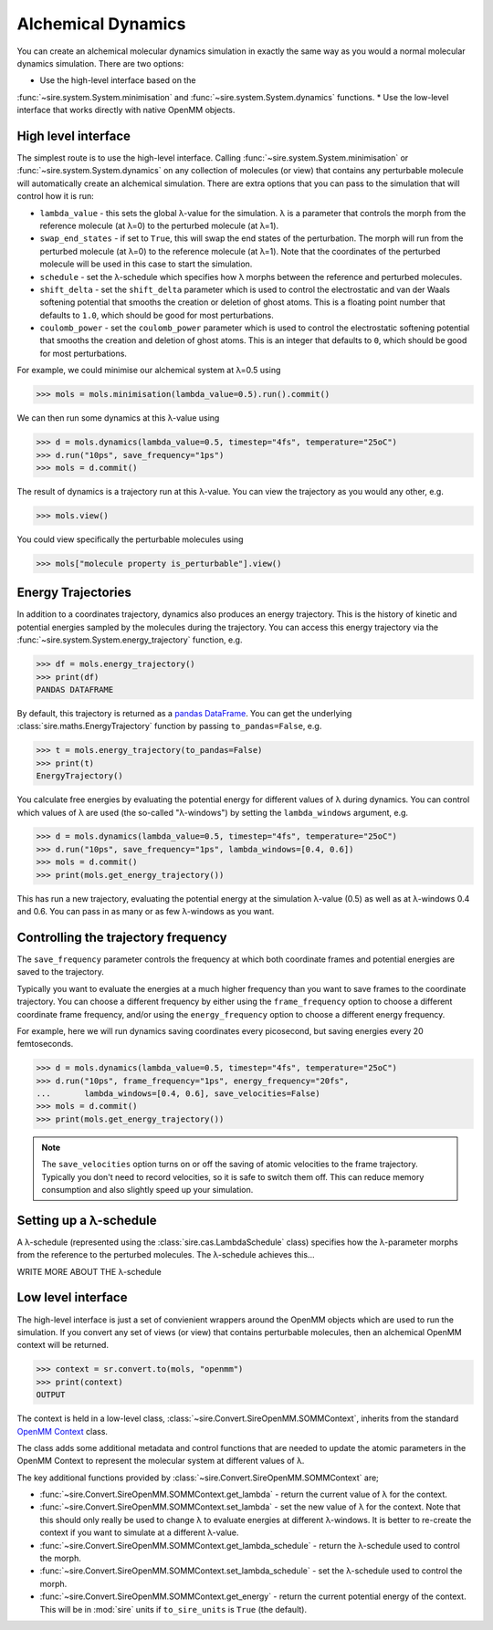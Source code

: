 ===================
Alchemical Dynamics
===================

You can create an alchemical molecular dynamics simulation in exactly the
same way as you would a normal molecular dynamics simulation. There
are two options:

* Use the high-level interface based on the
:func:`~sire.system.System.minimisation` and
:func:`~sire.system.System.dynamics` functions.
* Use the low-level interface that works directly with native OpenMM objects.

High level interface
--------------------

The simplest route is to use the high-level interface. Calling
:func:`~sire.system.System.minimisation` or
:func:`~sire.system.System.dynamics` on any collection of molecules (or
view) that contains any perturbable molecule will automatically create
an alchemical simulation. There are extra options that you can pass to
the simulation that will control how it is run:

* ``lambda_value`` - this sets the global λ-value for the simulation.
  λ is a parameter that controls the morph from the reference molecule
  (at λ=0) to the perturbed molecule (at λ=1).

* ``swap_end_states`` - if set to ``True``, this will swap the end states
  of the perturbation. The morph will run from the perturbed molecule
  (at λ=0) to the reference molecule (at λ=1). Note that the coordinates
  of the perturbed molecule will be used in this case to start the
  simulation.

* ``schedule`` - set the λ-schedule which specifies how λ morphs between
  the reference and perturbed molecules.

* ``shift_delta`` - set the ``shift_delta`` parameter which is used to
  control the electrostatic and van der Waals softening potential that
  smooths the creation or deletion of ghost atoms. This is a floating
  point number that defaults to ``1.0``, which should be good for
  most perturbations.

* ``coulomb_power`` - set the ``coulomb_power`` parameter which is used
  to control the electrostatic softening potential that smooths the
  creation and deletion of ghost atoms. This is an integer that defaults
  to ``0``, which should be good for most perturbations.

For example, we could minimise our alchemical system at λ=0.5 using

>>> mols = mols.minimisation(lambda_value=0.5).run().commit()

We can then run some dynamics at this λ-value using

>>> d = mols.dynamics(lambda_value=0.5, timestep="4fs", temperature="25oC")
>>> d.run("10ps", save_frequency="1ps")
>>> mols = d.commit()

The result of dynamics is a trajectory run at this λ-value. You can view the
trajectory as you would any other, e.g.

>>> mols.view()

You could view specifically the perturbable molecules using

>>> mols["molecule property is_perturbable"].view()

Energy Trajectories
-------------------

In addition to a coordinates trajectory, dynamics also produces an
energy trajectory. This is the history of kinetic and potential energies
sampled by the molecules during the trajectory. You can access this
energy trajectory via the :func:`~sire.system.System.energy_trajectory`
function, e.g.

>>> df = mols.energy_trajectory()
>>> print(df)
PANDAS DATAFRAME

By default, this trajectory is returned as a
`pandas DataFrame <https://pandas.pydata.org/pandas-docs/stable/reference/frame.html>`__.
You can get the underlying :class:`sire.maths.EnergyTrajectory` function
by passing ``to_pandas=False``, e.g.

>>> t = mols.energy_trajectory(to_pandas=False)
>>> print(t)
EnergyTrajectory()

You calculate free energies by evaluating the potential energy for different
values of λ during dynamics. You can control which values of λ are used
(the so-called "λ-windows") by setting the ``lambda_windows`` argument, e.g.

>>> d = mols.dynamics(lambda_value=0.5, timestep="4fs", temperature="25oC")
>>> d.run("10ps", save_frequency="1ps", lambda_windows=[0.4, 0.6])
>>> mols = d.commit()
>>> print(mols.get_energy_trajectory())

This has run a new trajectory, evaluating the potential energy at the
simulation λ-value (0.5) as well as at λ-windows 0.4 and 0.6. You can pass in
as many or as few λ-windows as you want.

Controlling the trajectory frequency
------------------------------------

The ``save_frequency`` parameter controls the frequency at which both
coordinate frames and potential energies are saved to the trajectory.

Typically you want to evaluate the energies at a much higher frequency than
you want to save frames to the coordinate trajectory. You can choose
a different frequency by either using the ``frame_frequency`` option to
choose a different coordinate frame frequency, and/or using the
``energy_frequency`` option to choose a different energy frequency.

For example, here we will run dynamics saving coordinates every picosecond,
but saving energies every 20 femtoseconds.

>>> d = mols.dynamics(lambda_value=0.5, timestep="4fs", temperature="25oC")
>>> d.run("10ps", frame_frequency="1ps", energy_frequency="20fs",
...       lambda_windows=[0.4, 0.6], save_velocities=False)
>>> mols = d.commit()
>>> print(mols.get_energy_trajectory())

.. note::

   The ``save_velocities`` option turns on or off the saving of atomic
   velocities to the frame trajectory. Typically you don't need to
   record velocities, so it is safe to switch them off. This can
   reduce memory consumption and also slightly speed up your simulation.

Setting up a λ-schedule
-----------------------

A λ-schedule (represented using the :class:`sire.cas.LambdaSchedule` class)
specifies how the λ-parameter morphs from the reference to the perturbed
molecules. The λ-schedule achieves this...

WRITE MORE ABOUT THE λ-schedule

Low level interface
-------------------

The high-level interface is just a set of convienient wrappers around the
OpenMM objects which are used to run the simulation. If you convert
any set of views (or view) that contains perturbable molecules, then an
alchemical OpenMM context will be returned.

>>> context = sr.convert.to(mols, "openmm")
>>> print(context)
OUTPUT

The context is held in a low-level class,
:class:`~sire.Convert.SireOpenMM.SOMMContext`, inherits from the
standard `OpenMM Context <https://docs.openmm.org/latest/api-python/generated/openmm.openmm.Context.html#openmm.openmm.Context>`__
class.

The class adds some additional metadata and control functions that are needed
to update the atomic parameters in the OpenMM Context to represent the
molecular system at different values of λ.

The key additional functions provided by :class:`~sire.Convert.SireOpenMM.SOMMContext`
are;

* :func:`~sire.Convert.SireOpenMM.SOMMContext.get_lambda` - return the
  current value of λ for the context.
* :func:`~sire.Convert.SireOpenMM.SOMMContext.set_lambda` - set the
  new value of λ for the context. Note that this should only really
  be used to change λ to evaluate energies at different λ-windows.
  It is better to re-create the context if you want to simulate
  at a different λ-value.
* :func:`~sire.Convert.SireOpenMM.SOMMContext.get_lambda_schedule` - return the
  λ-schedule used to control the morph.
* :func:`~sire.Convert.SireOpenMM.SOMMContext.set_lambda_schedule` - set the
  λ-schedule used to control the morph.
* :func:`~sire.Convert.SireOpenMM.SOMMContext.get_energy` - return the
  current potential energy of the context. This will be in :mod:`sire`
  units if ``to_sire_units`` is ``True`` (the default).
